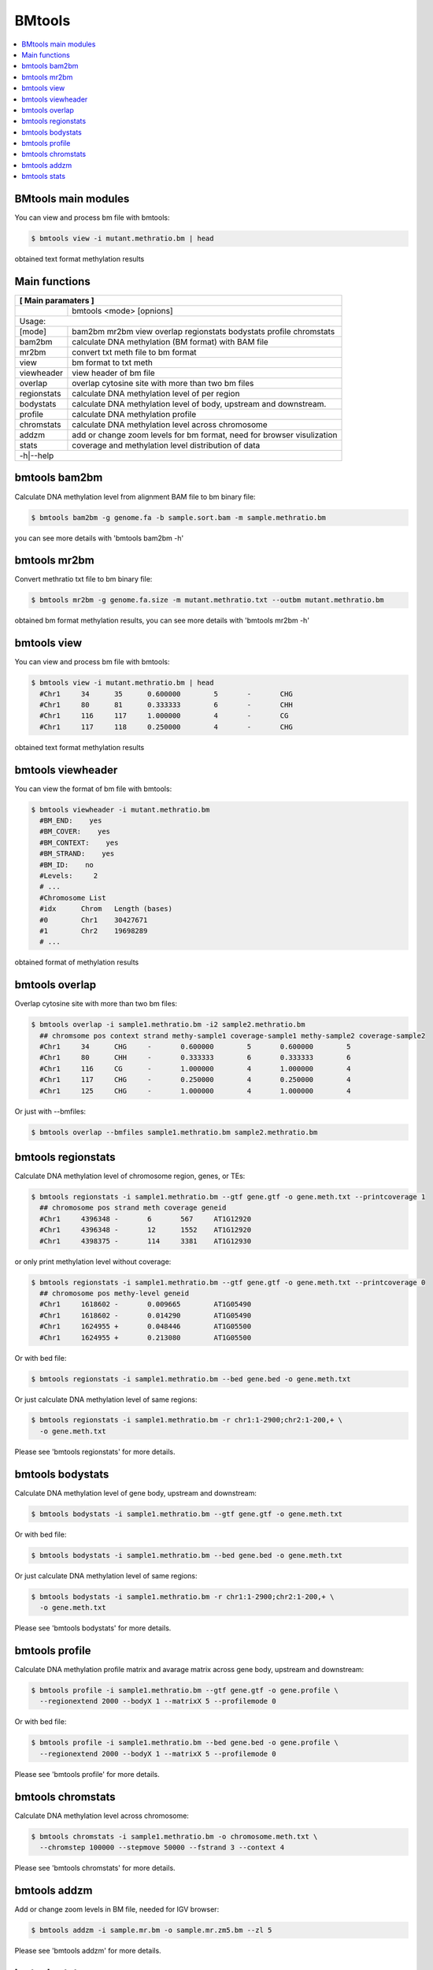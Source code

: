 BMtools
=======

.. contents:: 
    :local:

BMtools main modules
^^^^^^^^^^^^^^^^^^^^

You can view and process bm file with bmtools:

.. code:: bash

    $ bmtools view -i mutant.methratio.bm | head
    
obtained text format methylation results


Main functions
^^^^^^^^^^^^^^

+---------------------+--------------------------------------------------------------------------+
| **[ Main paramaters ]**                                                                        |
+=====================+==========================================================================+
|                     | bmtools <mode> [opnions]                                                 |
+---------------------+--------------------------------------------------------------------------+
|Usage:                                                                                          |
+---------------------+--------------------------------------------------------------------------+
| [mode]              | bam2bm mr2bm view overlap regionstats bodystats profile chromstats       |
+---------------------+--------------------------------------------------------------------------+
| bam2bm              | calculate DNA methylation (BM format) with BAM file                      |
+---------------------+--------------------------------------------------------------------------+
| mr2bm               | convert txt meth file to bm format                                       |
+---------------------+--------------------------------------------------------------------------+
| view                | bm format to txt meth                                                    |
+---------------------+--------------------------------------------------------------------------+
| viewheader          | view header of bm file                                                   |
+---------------------+--------------------------------------------------------------------------+
| overlap             | overlap cytosine site with more than two bm files                        |
+---------------------+--------------------------------------------------------------------------+
| regionstats         | calculate DNA methylation level of per region                            |
+---------------------+--------------------------------------------------------------------------+
| bodystats           | calculate DNA methylation level of body, upstream and downstream.        |
+---------------------+--------------------------------------------------------------------------+
| profile             | calculate DNA methylation profile                                        |
+---------------------+--------------------------------------------------------------------------+
| chromstats          | calculate DNA methylation level across chromosome                        |
+---------------------+--------------------------------------------------------------------------+
| addzm               | add or change zoom levels for bm format, need for browser visulization   |
+---------------------+--------------------------------------------------------------------------+
| stats               | coverage and methylation level distribution of data                      |
+---------------------+--------------------------------------------------------------------------+
| -h|--help                                                                                      |
+---------------------+--------------------------------------------------------------------------+


bmtools bam2bm
^^^^^^^^^^^^^^

Calculate DNA methylation level from alignment BAM file to bm binary file:

.. code:: bash

    $ bmtools bam2bm -g genome.fa -b sample.sort.bam -m sample.methratio.bm
    
you can see more details with 'bmtools bam2bm -h'


bmtools mr2bm
^^^^^^^^^^^^^

Convert methratio txt file to bm binary file:

.. code:: bash

    $ bmtools mr2bm -g genome.fa.size -m mutant.methratio.txt --outbm mutant.methratio.bm
    
obtained bm format methylation results, you can see more details with 'bmtools mr2bm -h'

bmtools view
^^^^^^^^^^^^

You can view and process bm file with bmtools:

.. code:: bash

    $ bmtools view -i mutant.methratio.bm | head
      #Chr1	34	35	0.600000	5	-	CHG
      #Chr1	80	81	0.333333	6	-	CHH
      #Chr1	116	117	1.000000	4	-	CG
      #Chr1	117	118	0.250000	4	-	CHG
    
obtained text format methylation results

bmtools viewheader
^^^^^^^^^^^^^^^^^^

You can view the format of bm file with bmtools:

.. code:: bash

    $ bmtools viewheader -i mutant.methratio.bm
      #BM_END:    yes
      #BM_COVER:    yes
      #BM_CONTEXT:    yes
      #BM_STRAND:    yes
      #BM_ID:    no
      #Levels:     2
      # ...
      #Chromosome List
      #idx	Chrom	Length (bases)
      #0	Chr1	30427671
      #1	Chr2	19698289
      # ... 
    
obtained format of methylation results

bmtools overlap
^^^^^^^^^^^^^^^

Overlap cytosine site with more than two bm files:

.. code:: bash

    $ bmtools overlap -i sample1.methratio.bm -i2 sample2.methratio.bm
      ## chromsome pos context strand methy-sample1 coverage-sample1 methy-sample2 coverage-sample2
      #Chr1	34	CHG	-	0.600000	5	0.600000	5
      #Chr1	80	CHH	-	0.333333	6	0.333333	6
      #Chr1	116	CG	-	1.000000	4	1.000000	4
      #Chr1	117	CHG	-	0.250000	4	0.250000	4
      #Chr1	125	CHG	-	1.000000	4	1.000000	4

Or just with --bmfiles:

.. code:: bash

    $ bmtools overlap --bmfiles sample1.methratio.bm sample2.methratio.bm


bmtools regionstats
^^^^^^^^^^^^^^^^^^^

Calculate DNA methylation level of chromosome region, genes, or TEs:

.. code:: bash

    $ bmtools regionstats -i sample1.methratio.bm --gtf gene.gtf -o gene.meth.txt --printcoverage 1
      ## chromosome pos strand meth coverage geneid
      #Chr1	4396348	-	6	567	AT1G12920
      #Chr1	4396348	-	12	1552	AT1G12920
      #Chr1	4398375	-	114	3381	AT1G12930

or only print methylation level without coverage:

.. code:: bash

    $ bmtools regionstats -i sample1.methratio.bm --gtf gene.gtf -o gene.meth.txt --printcoverage 0
      ## chromosome pos methy-level geneid
      #Chr1	1618602	-	0.009665	AT1G05490
      #Chr1	1618602	-	0.014290	AT1G05490
      #Chr1	1624955	+	0.048446	AT1G05500
      #Chr1	1624955	+	0.213080	AT1G05500

Or with bed file:

.. code:: bash

    $ bmtools regionstats -i sample1.methratio.bm --bed gene.bed -o gene.meth.txt

Or just calculate DNA methylation level of same regions:

.. code:: bash

    $ bmtools regionstats -i sample1.methratio.bm -r chr1:1-2900;chr2:1-200,+ \
      -o gene.meth.txt

Please see 'bmtools regionstats' for more details.


bmtools bodystats
^^^^^^^^^^^^^^^^^

Calculate DNA methylation level of gene body, upstream and downstream:

.. code:: bash

    $ bmtools bodystats -i sample1.methratio.bm --gtf gene.gtf -o gene.meth.txt

Or with bed file:

.. code:: bash

    $ bmtools bodystats -i sample1.methratio.bm --bed gene.bed -o gene.meth.txt

Or just calculate DNA methylation level of same regions:

.. code:: bash

    $ bmtools bodystats -i sample1.methratio.bm -r chr1:1-2900;chr2:1-200,+ \
      -o gene.meth.txt

Please see 'bmtools bodystats' for more details.


bmtools profile
^^^^^^^^^^^^^^^

Calculate DNA methylation profile matrix and avarage matrix across gene body, upstream and downstream:

.. code:: bash

    $ bmtools profile -i sample1.methratio.bm --gtf gene.gtf -o gene.profile \
      --regionextend 2000 --bodyX 1 --matrixX 5 --profilemode 0

Or with bed file:

.. code:: bash

    $ bmtools profile -i sample1.methratio.bm --bed gene.bed -o gene.profile \
      --regionextend 2000 --bodyX 1 --matrixX 5 --profilemode 0

Please see 'bmtools profile' for more details.


bmtools chromstats
^^^^^^^^^^^^^^^^^^

Calculate DNA methylation level across chromosome:

.. code:: bash

    $ bmtools chromstats -i sample1.methratio.bm -o chromosome.meth.txt \
      --chromstep 100000 --stepmove 50000 --fstrand 3 --context 4

Please see 'bmtools chromstats' for more details.

bmtools addzm
^^^^^^^^^^^^^

Add or change zoom levels in BM file, needed for IGV browser:

.. code:: bash

    $ bmtools addzm -i sample.mr.bm -o sample.mr.zm5.bm --zl 5 

Please see 'bmtools addzm' for more details.


bmtools stats
^^^^^^^^^^^^^

Calculate DNA methylation data coverage and DNA methylation level category:

.. code:: bash

    $ bmtools stats -i sample1.methratio.bm -o chromosome.cover 

Please see 'bmtools stats' for more details.

.. tip:: For feature requests or bug reports please open an issue `on github <http://github.com/ZhouQiangwei/BMtools>`__.
